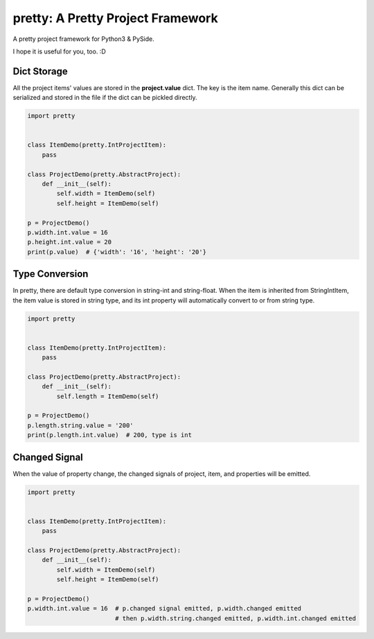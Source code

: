 pretty: A Pretty Project Framework
==================================

A pretty project framework for Python3 & PySide.

I hope it is useful for you, too. :D

============
Dict Storage
============

All the project items' values are stored in the **project.value** dict. The key is the item name.
Generally this dict can be serialized and stored in the file if the dict can be pickled directly.

.. code-block:: python

    import pretty


    class ItemDemo(pretty.IntProjectItem):
        pass

    class ProjectDemo(pretty.AbstractProject):
        def __init__(self):
            self.width = ItemDemo(self)
            self.height = ItemDemo(self)

    p = ProjectDemo()
    p.width.int.value = 16
    p.height.int.value = 20
    print(p.value)  # {'width': '16', 'height': '20'}


===============
Type Conversion
===============

In pretty, there are default type conversion in string-int and string-float.
When the item is inherited from StringIntItem, the item value is stored in string type, and its int property will automatically convert to or from string type.

.. code-block:: python

    import pretty


    class ItemDemo(pretty.IntProjectItem):
        pass

    class ProjectDemo(pretty.AbstractProject):
        def __init__(self):
            self.length = ItemDemo(self)

    p = ProjectDemo()
    p.length.string.value = '200'
    print(p.length.int.value)  # 200, type is int

==============
Changed Signal
==============

When the value of property change, the changed signals of project, item, and properties will be emitted.

.. code-block:: python

    import pretty


    class ItemDemo(pretty.IntProjectItem):
        pass

    class ProjectDemo(pretty.AbstractProject):
        def __init__(self):
            self.width = ItemDemo(self)
            self.height = ItemDemo(self)

    p = ProjectDemo()
    p.width.int.value = 16  # p.changed signal emitted, p.width.changed emitted
                            # then p.width.string.changed emitted, p.width.int.changed emitted
